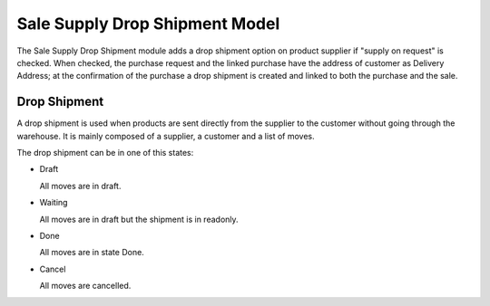 Sale Supply Drop Shipment Model
###############################

The Sale Supply Drop Shipment module adds a drop shipment option on product
supplier if "supply on request" is checked. When checked, the purchase request
and the linked purchase have the address of customer as Delivery Address;
at the confirmation of the purchase a drop shipment is created and linked to
both the purchase and the sale.

Drop Shipment
*************

A drop shipment is used when products are sent directly from the supplier to
the customer without going through the warehouse.
It is mainly composed of a supplier, a customer and a list of moves.

The drop shipment can be in one of this states:

* Draft

  All moves are in draft.

* Waiting

  All moves are in draft but the shipment is in readonly.

* Done

  All moves are in state Done.

* Cancel

  All moves are cancelled.
